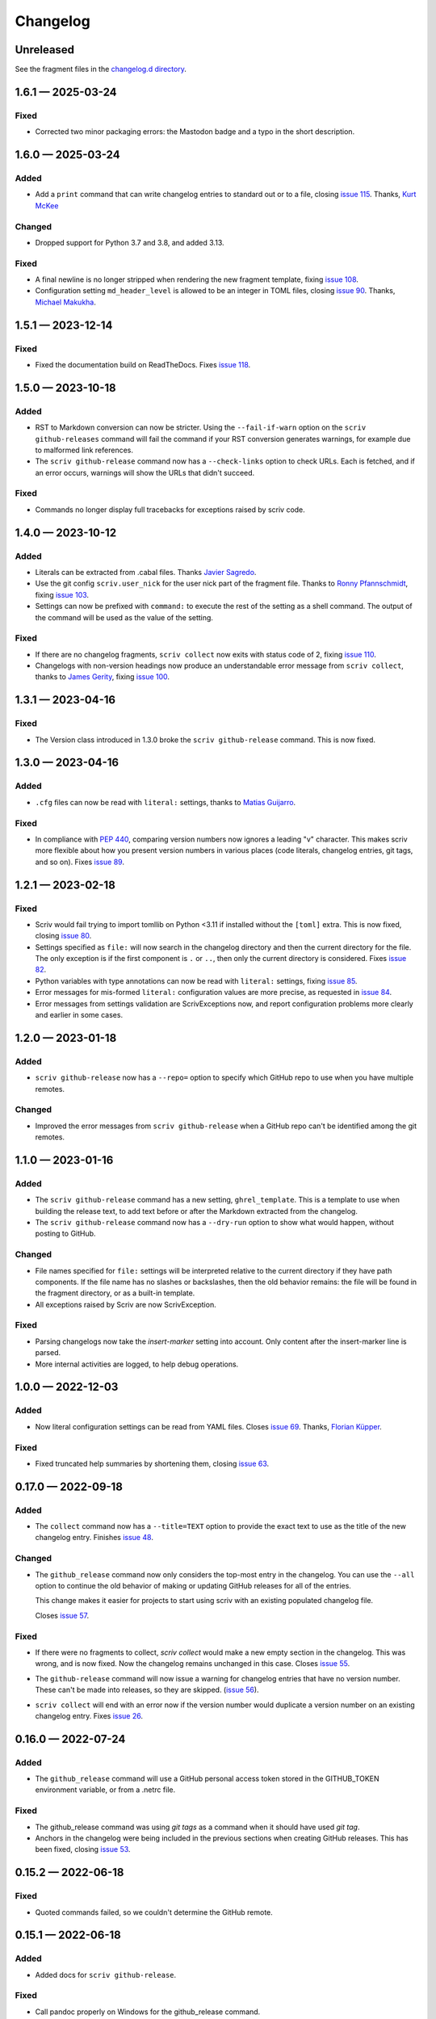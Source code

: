 .. this will be appended to README.rst

Changelog
=========

..
   All enhancements and patches to scriv will be documented
   in this file.  It adheres to the structure of http://keepachangelog.com/ ,
   but in reStructuredText instead of Markdown (for ease of incorporation into
   Sphinx documentation and the PyPI description).

   This project adheres to Semantic Versioning (http://semver.org/).

Unreleased
----------

See the fragment files in the `changelog.d directory`_.

.. _changelog.d directory: https://github.com/nedbat/scriv/tree/master/changelog.d


.. scriv-insert-here

.. _changelog-1.6.1:

1.6.1 — 2025-03-24
------------------

Fixed
.....

- Corrected two minor packaging errors: the Mastodon badge and a typo in the
  short description.

.. _changelog-1.6.0:

1.6.0 — 2025-03-24
------------------

Added
.....

- Add a ``print`` command that can write changelog entries to standard out
  or to a file, closing `issue 115`_. Thanks, `Kurt McKee <pull 140_>`_

Changed
.......

- Dropped support for Python 3.7 and 3.8, and added 3.13.

Fixed
.....

- A final newline is no longer stripped when rendering the new fragment
  template, fixing `issue 108`_.

- Configuration setting ``md_header_level`` is allowed to be an integer in
  TOML files, closing `issue 90`_.  Thanks, `Michael Makukha <pull 137_>`_.

.. _issue 90: https://github.com/nedbat/scriv/issues/90
.. _issue 108: https://github.com/nedbat/scriv/issues/108
.. _issue 115: https://github.com/nedbat/scriv/issues/115
.. _pull 137: https://github.com/nedbat/scriv/pull/137
.. _pull 140: https://github.com/nedbat/scriv/pull/140


.. _changelog-1.5.1:

1.5.1 — 2023-12-14
------------------

Fixed
.....

- Fixed the documentation build on ReadTheDocs. Fixes `issue 118`_.

.. _issue 118: https://github.com/nedbat/scriv/issues/118


.. _changelog-1.5.0:

1.5.0 — 2023-10-18
------------------

Added
.....

- RST to Markdown conversion can now be stricter.  Using the ``--fail-if-warn``
  option on the ``scriv github-releases`` command will fail the command if your
  RST conversion generates warnings, for example due to malformed link
  references.

- The ``scriv github-release`` command now has a ``--check-links`` option to
  check URLs.  Each is fetched, and if an error occurs, warnings will show the
  URLs that didn't succeed.

Fixed
.....

- Commands no longer display full tracebacks for exceptions raised by scriv
  code.


.. _changelog-1.4.0:

1.4.0 — 2023-10-12
------------------

Added
.....

- Literals can be extracted from .cabal files.
  Thanks `Javier Sagredo <pull 91_>`_.

- Use the git config ``scriv.user_nick`` for the user nick part
  of the fragment file. Thanks to `Ronny Pfannschmidt <pull 106_>`_,
  fixing `issue 103`_.

- Settings can now be prefixed with ``command:`` to execute the rest of the
  setting as a shell command.  The output of the command will be used as the
  value of the setting.

Fixed
.....

- If there are no changelog fragments, ``scriv collect`` now exits with status
  code of 2, fixing `issue 110`_.

- Changelogs with non-version headings now produce an understandable error
  message from ``scriv collect``, thanks to `James Gerity <pull 101_>`_, fixing
  `issue 100`_.

.. _pull 91: https://github.com/nedbat/scriv/pull/91
.. _issue 100: https://github.com/nedbat/scriv/issues/100
.. _pull 101: https://github.com/nedbat/scriv/pull/101
.. _issue 103: https://github.com/nedbat/scriv/pull/103
.. _pull 106: https://github.com/nedbat/scriv/pull/106
.. _issue 110: https://github.com/nedbat/scriv/issues/110


.. _changelog-1.3.1:

1.3.1 — 2023-04-16
------------------

Fixed
.....

- The Version class introduced in 1.3.0 broke the ``scriv github-release``
  command.  This is now fixed.

.. _changelog-1.3.0:

1.3.0 — 2023-04-16
------------------

Added
.....

- ``.cfg`` files can now be read with ``literal:`` settings, thanks to `Matias
  Guijarro <pull 88_>`_.

.. _pull 88: https://github.com/nedbat/scriv/pull/88

Fixed
.....

- In compliance with `PEP 440`_, comparing version numbers now ignores a
  leading "v" character.  This makes scriv more flexible about how you present
  version numbers in various places (code literals, changelog entries, git
  tags, and so on).  Fixes `issue 89`_.

.. _PEP 440: https://peps.python.org/pep-0440/
.. _issue 89: https://github.com/nedbat/scriv/issues/89

.. _changelog-1.2.1:

1.2.1 — 2023-02-18
------------------

Fixed
.....

- Scriv would fail trying to import tomllib on Python <3.11 if installed
  without the ``[toml]`` extra.  This is now fixed, closing `issue 80`_.

- Settings specified as ``file:`` will now search in the changelog directory
  and then the current directory for the file.  The only exception is if the
  first component is ``.`` or ``..``, then only the current directory is
  considered.  Fixes `issue 82`_.

- Python variables with type annotations can now be read with ``literal:``
  settings, fixing `issue 85`_.

- Error messages for mis-formed ``literal:`` configuration values are more
  precise, as requested in `issue 84`_.

- Error messages from settings validation are ScrivExceptions now, and report
  configuration problems more clearly and earlier in some cases.

.. _issue 80: https://github.com/nedbat/scriv/issues/80
.. _issue 82: https://github.com/nedbat/scriv/issues/82
.. _issue 84: https://github.com/nedbat/scriv/issues/84
.. _issue 85: https://github.com/nedbat/scriv/issues/85


.. _changelog-1.2.0:

1.2.0 — 2023-01-18
------------------

Added
.....

- ``scriv github-release`` now has a ``--repo=`` option to specify which GitHub
  repo to use when you have multiple remotes.

Changed
.......

- Improved the error messages from ``scriv github-release`` when a GitHub repo
  can't be identified among the git remotes.

.. _changelog-1.1.0:

1.1.0 — 2023-01-16
------------------

Added
.....

- The ``scriv github-release`` command has a new setting, ``ghrel_template``.
  This is a template to use when building the release text, to add text before
  or after the Markdown extracted from the changelog.

- The ``scriv github-release`` command now has a ``--dry-run`` option to show
  what would happen, without posting to GitHub.

Changed
.......

- File names specified for ``file:`` settings will be interpreted relative to
  the current directory if they have path components.  If the file name has no
  slashes or backslashes, then the old behavior remains: the file will be found
  in the fragment directory, or as a built-in template.

- All exceptions raised by Scriv are now ScrivException.

Fixed
.....

- Parsing changelogs now take the `insert-marker` setting into account. Only
  content after the insert-marker line is parsed.

- More internal activities are logged, to help debug operations.


.. _changelog-1.0.0:

1.0.0 — 2022-12-03
------------------

Added
.....

- Now literal configuration settings can be read from YAML files. Closes `issue 69`_.
  Thanks, `Florian Küpper <pull 70_>`_.

.. _pull 70: https://github.com/nedbat/scriv/pull/70
.. _issue 69: https://github.com/nedbat/scriv/issues/69

Fixed
.....

- Fixed truncated help summaries by shortening them, closing `issue 63`_.

.. _issue 63: https://github.com/nedbat/scriv/issues/63

.. _changelog-0.17.0:

0.17.0 — 2022-09-18
-------------------

Added
.....

- The ``collect`` command now has a ``--title=TEXT`` option to provide the
  exact text to use as the title of the new changelog entry.  Finishes `issue
  48`_.

.. _issue 48: https://github.com/nedbat/scriv/issues/48

Changed
.......

- The ``github_release`` command now only considers the top-most entry in the
  changelog.  You can use the ``--all`` option to continue the old behavior of
  making or updating GitHub releases for all of the entries.

  This change makes it easier for projects to start using scriv with an
  existing populated changelog file.

  Closes `issue 57`_.

.. _issue 57: https://github.com/nedbat/scriv/issues/57

Fixed
.....

- If there were no fragments to collect, `scriv collect` would make a new empty
  section in the changelog.  This was wrong, and is now fixed. Now the
  changelog remains unchanged in this case.  Closes `issue 55`_.

.. _issue 55: https://github.com/nedbat/scriv/issues/55

- The ``github-release`` command will now issue a warning for changelog entries
  that have no version number. These can't be made into releases, so they are
  skipped.  (`issue 56`_).

.. _issue 56: https://github.com/nedbat/scriv/issues/56

- ``scriv collect`` will end with an error now if the version number would
  duplicate a version number on an existing changelog entry. Fixes `issue 26`_.

.. _issue 26: https://github.com/nedbat/scriv/issues/26

.. _changelog-0.16.0:

0.16.0 — 2022-07-24
-------------------

Added
.....

- The ``github_release`` command will use a GitHub personal access token stored
  in the GITHUB_TOKEN environment variable, or from a .netrc file.

Fixed
.....

- The github_release command was using `git tags` as a command when it should
  have used `git tag`.

- Anchors in the changelog were being included in the previous sections when
  creating GitHub releases.  This has been fixed, closing `issue 53`_.

.. _issue 53: https://github.com/nedbat/scriv/issues/53

.. _changelog-0.15.2:

0.15.2 — 2022-06-18
-------------------

Fixed
.....

- Quoted commands failed, so we couldn't determine the GitHub remote.

.. _changelog-0.15.1:

0.15.1 — 2022-06-18
-------------------

Added
.....

- Added docs for ``scriv github-release``.

Fixed
.....

- Call pandoc properly on Windows for the github_release command.

.. _changelog-0.15.0:

0.15.0 — 2022-04-24
-------------------

Removed
.......

- Dropped support for Python 3.6.

Added
.....

- The `github-release` command parses the changelog and creates GitHub releases
  from the entries.  Changed entries will update the corresponding release.

- Added a ``--version`` option.

Changed
.......

- Parsing of fragments now only attends to the top-level section headers, and
  includes nested headers instead of splitting on all headers.


.. _changelog-0.14.0:

0.14.0 — 2022-03-23
-------------------

Added
.....

- Add an anchor before each version section in the output of ``scriv collect``
  so URLs for the sections are predictable and stable for each new version
  (Fixes `issue 46`_). Thanks Abhilash Raj and Rodrigo Girão Serrão.

Fixed
.....

- Markdown fragments weren't combined properly. Now they are. Thanks Rodrigo
  Girão Serrão.

.. _issue 46: https://github.com/nedbat/scriv/issues/46


0.13.0 — 2022-01-23
-------------------

Added
.....

-   Support finding version information in TOML files (like ``pyproject.toml``)
    using the ``literal`` configuration directive.  Thanks, Kurt McKee

0.12.0 — 2021-07-28
-------------------

Added
.....

- Fragment files in the fragment directory will be skipped if they match the
  new configuration value ``skip_fragments``, a glob pattern.  The default
  value is "README.*". This lets you put a README.md file in that directory to
  explain its purpose, as requested in `issue 40`_.

.. _issue 40: https://github.com/nedbat/scriv/issues/40

Changed
.......

- Switched from "toml" to "tomli" for reading TOML files.

Fixed
.....

- Setting ``format=md`` didn't properly cascade into other default settings,
  leaving you with RST settings that needed to be explicitly overridden
  (`issue 39`_).  This is now fixed.

.. _issue 39: https://github.com/nedbat/scriv/issues/39

0.11.0 — 2021-06-22
-------------------

Added
.....

- A new poorly documented API is available.  See the Scriv, Changelog, and
  Fragment classes in the scriv.scriv module.

Changed
.......

- Python 3.6 is now the minimum supported Python version.

Fixed
.....

- The changelog is now always written as UTF-8, regardless of the default
  encoding of the system.  Thanks, Hei (yhlam).

0.10.0 — 2020-12-27
-------------------

Added
.....

- Settings can now be read from a pyproject.toml file.  Install with the
  "[toml]" extra to be sure TOML support is available.  Closes `issue 9`_.

.. _issue 9: https://github.com/nedbat/scriv/issues/9

- Added the Philosophy section of the docs.

Changed
.......

- The default entry header no longer puts the version number in square
  brackets: this was a misunderstanding of the keepachangelog formatting.

- Respect the existing newline style of changelog files. (`#14`_)
  This means that a changelog file with Linux newlines on a Windows platform
  will be updated with Linux newlines, not rewritten with Windows newlines.
  Thanks, Kurt McKee.

.. _#14: https://github.com/nedbat/scriv/issues/14

Fixed
.....

- Support Windows' directory separator (``\``) in unit test output. (`#15`_)
  This allows the unit tests to run in Windows environments. Thanks, Kurt
  McKee.

- Explicitly specify the directories and files that Black should scan. (`#16`_)
  This prevents Black from scanning every file in a virtual environment.
  Thanks, Kurt McKee.

- Using "literal:" values in the configuration file didn't work on Python 3.6
  or 3.7, as reported in `issue 18`_.  This is now fixed.

.. _#15: https://github.com/nedbat/scriv/issues/15
.. _#16: https://github.com/nedbat/scriv/issues/16
.. _issue 18: https://github.com/nedbat/scriv/issues/18

0.9.2 — 2020-08-29
------------------

- Packaging fix.

0.9.0 — 2020-08-29
------------------

Added
.....

- Markdown format is supported, both for fragments and changelog entries.

- Fragments can be mixed (some .rst and some .md). They will be collected and
  output in the format configured in the settings.

- Documentation.

- "python -m scriv" now works.

Changed
.......

- The version number is displayed in the help message.

0.8.1 — 2020-08-09
------------------

Added
.....

- When editing a new fragment during "scriv create", if the edited fragment has
  no content (only comments or blank lines), then the create operation will be
  aborted, and the file will be removed. (Closes `issue 2`_.)

.. _issue 2: https://github.com/nedbat/scriv/issues/2

Changed
.......

- If the fragment directory doesn't exist, a simple direct message is shown,
  rather than a misleading FileNotFound error (closes `issue 1`_).

.. _issue 1: https://github.com/nedbat/scriv/issues/1

Fixed
.....

- When not using categories, comments in fragment files would be copied to the
  changelog file (`issue 3`_).  This is now fixed.

.. _issue 3: https://github.com/nedbat/scriv/issues/3

- RST syntax is better understood, so that hyperlink references and directives
  will be preserved. Previously, they were mistakenly interpreted as comments
  and discarded.

0.8.0 — 2020-08-04
------------------

Added
.....

- Added the `collect` command.

- Configuration is now read from setup.cfg or tox.ini.

- A new configuration setting, rst_section_char, determines the character used
  in the underlines for the section headings in .rst files.

- The `new_entry_template` configuration setting is the name of the template
  file to use when creating new entries.  The file will be found in the
  `fragment_directory` directory.  The file name defaults to ``new_entry.FMT.j2``.
  If the file doesn't exist, an internal default will be used.

- Now the collect command also includes a header for the entire entry.  The
  underline is determined by the "rst_header_char" settings.  The heading text
  is determined by the "header" setting, which defaults to the current date.

- The categories list in the config can be empty, meaning entries are not
  categorized.

- The create command now accepts --edit (to open the new entry in your text
  editor), and --add (to "git add" the new entry).

- The collect command now accepts --edit (to open the changelog file in an
  editor after the new entries have been collected) and --add (to git-add the
  changelog file and git rm the entries).

- The names of the main git branches are configurable as "main_branches" in the
  configuration file.  The default is "master", "main", and "develop".

- Configuration values can now be read from files by prefixing them with
  "file:".  File names will be interpreted relative to the changelog.d
  directory, or will be found in a few files installed with scriv.

- Configuration values can interpolate the currently configured format (rst or
  md) with "${config:format}".

- The default value for new templates is now
  "file: new_entry.${config:format}.j2".

- Configuration values can be read from string literals in Python code with a
  "literal:" prefix.

- "version" is now a configuration setting.  This will be most useful when used
  with the "literal:" prefix.

- By default, the title of collected changelog entries includes the version if
  it's defined.

- The collect command now accepts a ``--version`` option to set the version
  name used in the changelog entry title.

Changed
.......

- RST now uses minuses instead of equals.

- The `create` command now includes the time as well as the date in the entry
  file name.

- The --delete option to collect is now called --keep, and defaults to False.
  By default, the collected entry files are removed.

- Created file names now include the seconds from the current time.

- "scriv create" will refuse to overwrite an existing entry file.

- Made terminology more uniform: files in changelog.d are "fragments."  When
  collected together, they make one changelog "entry."

- The title text for the collected changelog entry is now created from the
  "entry_title_template" configuration setting.  It's a Jinja2 template.

- Combined the rst_header_char and rst_section_char settings into one:
  rst_header_chars, which much be exactly two characters.

- Parsing RST fragments is more flexible: the sections can use any valid RST
  header characters for the underline.  Previously, it had to match the
  configured RST header character.

Fixed
.....

- Fragments with no category header were being dropped if categories were in
  use.  This is now fixed.  Uncategorized fragments get sorted before any
  categorized fragments.


0.1.0 — 2019-12-30
------------------

* Doesn't really do anything yet.

